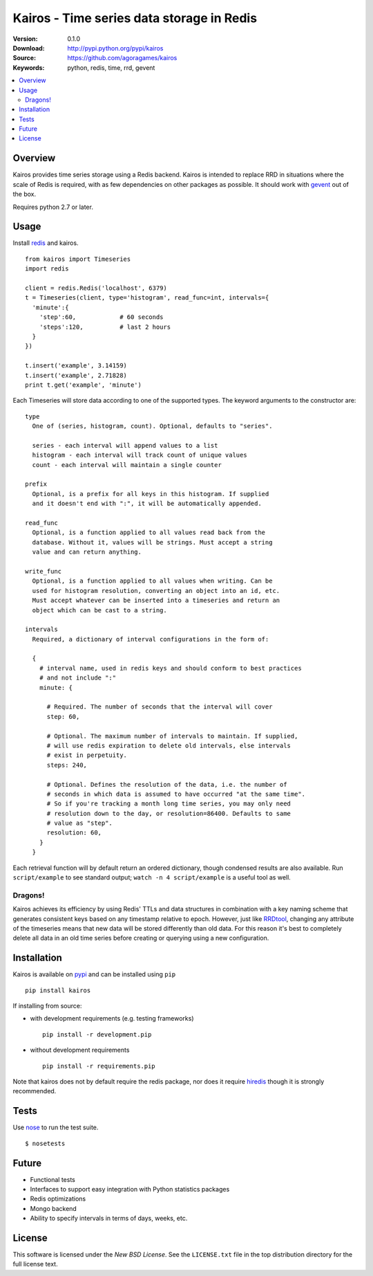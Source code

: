 ==========================================
Kairos - Time series data storage in Redis
==========================================

:Version: 0.1.0
:Download: http://pypi.python.org/pypi/kairos
:Source: https://github.com/agoragames/kairos
:Keywords: python, redis, time, rrd, gevent

.. contents::
    :local:

.. _kairos-overview:

Overview
========

Kairos provides time series storage using a Redis backend. Kairos is intended 
to replace RRD in situations where the scale of Redis is required, with as
few dependencies on other packages as possible. It should work with 
`gevent <http://www.gevent.org/>`_ out of the box.

Requires python 2.7 or later.

Usage
=====

Install `redis <http://pypi.python.org/pypi/redis>`_ and kairos. ::

  from kairos import Timeseries
  import redis

  client = redis.Redis('localhost', 6379)
  t = Timeseries(client, type='histogram', read_func=int, intervals={
    'minute':{
      'step':60,            # 60 seconds
      'steps':120,          # last 2 hours
    }
  })

  t.insert('example', 3.14159)
  t.insert('example', 2.71828)
  print t.get('example', 'minute')

Each Timeseries will store data according to one of the supported types. The
keyword arguments to the constructor are: ::

  type
    One of (series, histogram, count). Optional, defaults to "series".

    series - each interval will append values to a list
    histogram - each interval will track count of unique values
    count - each interval will maintain a single counter

  prefix
    Optional, is a prefix for all keys in this histogram. If supplied
    and it doesn't end with ":", it will be automatically appended.

  read_func
    Optional, is a function applied to all values read back from the
    database. Without it, values will be strings. Must accept a string
    value and can return anything.

  write_func
    Optional, is a function applied to all values when writing. Can be
    used for histogram resolution, converting an object into an id, etc.
    Must accept whatever can be inserted into a timeseries and return an
    object which can be cast to a string.

  intervals
    Required, a dictionary of interval configurations in the form of: 

    {
      # interval name, used in redis keys and should conform to best practices
      # and not include ":"
      minute: {
        
        # Required. The number of seconds that the interval will cover
        step: 60,
        
        # Optional. The maximum number of intervals to maintain. If supplied,
        # will use redis expiration to delete old intervals, else intervals
        # exist in perpetuity.
        steps: 240,
        
        # Optional. Defines the resolution of the data, i.e. the number of 
        # seconds in which data is assumed to have occurred "at the same time".
        # So if you're tracking a month long time series, you may only need 
        # resolution down to the day, or resolution=86400. Defaults to same
        # value as "step".
        resolution: 60,
      }
    }

Each retrieval function will by default return an ordered dictionary, though
condensed results are also available. Run ``script/example`` to see standard
output; ``watch -n 4 script/example`` is a useful tool as well.

Dragons!
--------

Kairos achieves its efficiency by using Redis' TTLs and data structures in 
combination with a key naming scheme that generates consistent keys based on
any timestamp relative to epoch. However, just like 
`RRDtool <http://oss.oetiker.ch/rrdtool/>`_, changing any attribute of the
timeseries means that new data will be stored differently than old data. For
this reason it's best to completely delete all data in an old time series
before creating or querying using a new configuration.


Installation
============

Kairos is available on `pypi <http://pypi.python.org/pypi/kairos>`_ and can be installed using ``pip`` ::

  pip install kairos


If installing from source:

* with development requirements (e.g. testing frameworks) ::

    pip install -r development.pip

* without development requirements ::

    pip install -r requirements.pip

Note that kairos does not by default require the redis package, nor does
it require `hiredis <http://pypi.python.org/pypi/hiredis>`_ though it is
strongly recommended.

Tests
=====

Use `nose <https://github.com/nose-devs/nose/>`_ to run the test suite. ::

  $ nosetests


Future
======

* Functional tests
* Interfaces to support easy integration with Python statistics packages
* Redis optimizations
* Mongo backend
* Ability to specify intervals in terms of days, weeks, etc.

License
=======

This software is licensed under the `New BSD License`. See the ``LICENSE.txt``
file in the top distribution directory for the full license text.

.. # vim: syntax=rst expandtab tabstop=4 shiftwidth=4 shiftround
